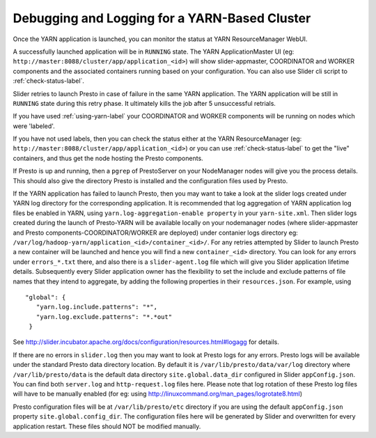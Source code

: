 ﻿==============================================
Debugging and Logging for a YARN-Based Cluster
==============================================

Once the YARN application is launched, you can monitor the status at
YARN ResourceManager WebUI.

A successfully launched application will be in ``RUNNING`` state. The
YARN ApplicationMaster UI (eg:
``http://master:8088/cluster/app/application_<id>``) will show
slider-appmaster, COORDINATOR and WORKER components and the
associated containers running based on your configuration. You can
also use Slider cli script to :ref:`check-status-label`.

Slider retries to launch Presto in case of failure in the same YARN application.
The YARN application will be still in ``RUNNING`` state during this retry phase.
It ultimately kills the job after 5 unsuccessful retrials. 

If you have used :ref:`using-yarn-label` your COORDINATOR and WORKER
components will be running on nodes which were 'labeled'.

If you have not used labels, then you can check the status either at
the YARN ResourceManager (eg:
``http://master:8088/cluster/app/application_<id>``) or you can use
:ref:`check-status-label` to get the "live" containers, and thus get the
node hosting the Presto components.

If Presto is up and running, then a ``pgrep`` of PrestoServer on your
NodeManager nodes will give you the process details. This should also
give the directory Presto is installed and the configuration files
used by Presto.

If the YARN application has failed to launch Presto, then you may want to 
take a look at the slider logs created under YARN log directory for the
corresponding application. It is recommended that log aggregation of YARN application log
files be enabled in YARN, using
``yarn.log-aggregation-enable property`` in your ``yarn-site.xml``.
Then slider logs created during the launch of Presto-YARN will be
available locally on your nodemanager nodes (where slider-appmaster
and Presto components-COORDINATOR/WORKER are deployed) under
contanier logs directory eg:
``/var/log/hadoop-yarn/application_<id>/container_<id>/``. For any
retries attempted by Slider to launch Presto a new container will be
launched and hence you will find a new ``container_<id>`` directory.
You can look for any errors under ``errors_*.txt`` there, and also
there is a ``slider-agent.log`` file which will give you Slider
application lifetime details.
Subsequently every Slider application owner has the flexibility to
set the include and exclude patterns of file names that they intend
to aggregate, by adding the following properties in their
``resources.json``. For example, using

::

     "global": {
        "yarn.log.include.patterns": "*",
        "yarn.log.exclude.patterns": "*.*out"
      }

See
http://slider.incubator.apache.org/docs/configuration/resources.html#logagg
for details.

If there are no errors in ``slider.log`` then you may want to look at Presto
logs for any errors. Presto logs will be available under the standard Presto data
directory location. By default it is ``/var/lib/presto/data/var/log``
directory where ``/var/lib/presto/data`` is the default data
directory ``site.global.data_dir`` configured in Slider ``appConfig.json``.
You can find both ``server.log`` and ``http-request.log`` files here. Please note that
log rotation of these Presto log files will have to be manually
enabled (for eg: using
http://linuxcommand.org/man_pages/logrotate8.html)

Presto configuration files will be at ``/var/lib/presto/etc``
directory if you are using the default ``appConfig.json`` property
``site.global.config_dir``. The configuration files here will be
generated by Slider and overwritten for every application restart.
These files should NOT be modified manually.
